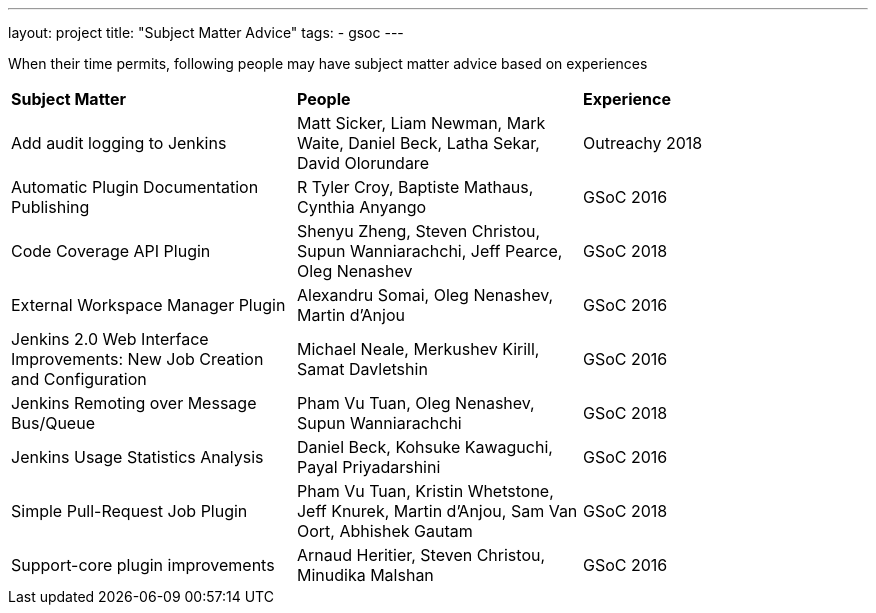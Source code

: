 ---
layout: project
title: "Subject Matter Advice"
tags:
- gsoc
---

When their time permits, following people may have subject matter advice based on experiences

|=======
|*Subject Matter* | *People* | *Experience*
|Add audit logging to Jenkins | Matt Sicker, Liam Newman, Mark Waite, Daniel Beck, Latha Sekar, David Olorundare | Outreachy 2018
|Automatic Plugin Documentation Publishing | R Tyler Croy, Baptiste Mathaus, Cynthia Anyango | GSoC 2016
|Code Coverage API Plugin | Shenyu Zheng, Steven Christou, Supun Wanniarachchi, Jeff Pearce, Oleg Nenashev | GSoC 2018
|External Workspace Manager Plugin | Alexandru Somai, Oleg Nenashev, Martin d’Anjou | GSoC 2016
|Jenkins 2.0 Web Interface Improvements: New Job Creation and Configuration | Michael Neale, Merkushev Kirill, Samat Davletshin | GSoC 2016
|Jenkins Remoting over Message Bus/Queue | Pham Vu Tuan, Oleg Nenashev, Supun Wanniarachchi | GSoC 2018
|Jenkins Usage Statistics Analysis | Daniel Beck, Kohsuke Kawaguchi, Payal Priyadarshini | GSoC 2016
|Simple Pull-Request Job Plugin | Pham Vu Tuan, Kristin Whetstone, Jeff Knurek, Martin d'Anjou, Sam Van Oort, Abhishek Gautam | GSoC 2018
|Support-core plugin improvements | Arnaud Heritier, Steven Christou, Minudika	Malshan | GSoC 2016
|=======